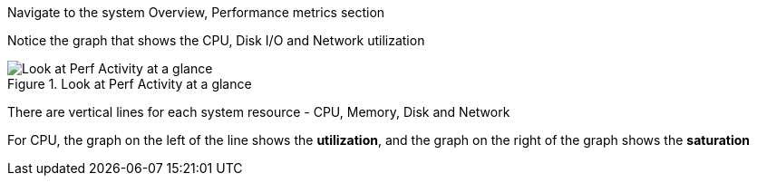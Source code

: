 Navigate to the system Overview, Performance metrics section

Notice the graph that shows the CPU, Disk I/O and Network utilization

.Look at Perf Activity at a glance
image::Perf_at_a_glance2.png[Look at Perf Activity at a glance]

There are vertical lines for each system resource - CPU, Memory, Disk
and Network

For CPU, the graph on the left of the line shows the *utilization*, and
the graph on the right of the graph shows the *saturation*

